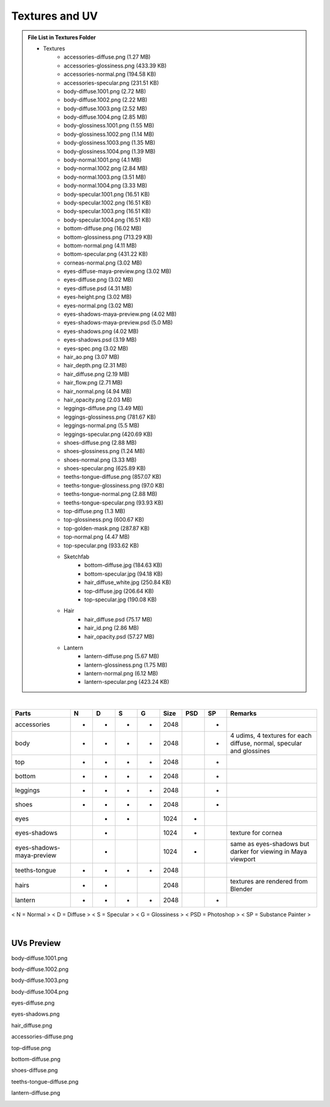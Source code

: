 ###############################
Textures and UV
###############################

.. _textures_bookmark:

.. role:: folder
.. role:: special

.. admonition:: File List in Textures Folder
	:class: refbox

	* :folder:`Textures`
	   * accessories-diffuse.png  :special:`(1.27 MB)`
	   * accessories-glossiness.png  :special:`(433.39 KB)`
	   * accessories-normal.png  :special:`(194.58 KB)`
	   * accessories-specular.png  :special:`(231.51 KB)`
	   * body-diffuse.1001.png  :special:`(2.72 MB)`
	   * body-diffuse.1002.png  :special:`(2.22 MB)`
	   * body-diffuse.1003.png  :special:`(2.52 MB)`
	   * body-diffuse.1004.png  :special:`(2.85 MB)`
	   * body-glossiness.1001.png  :special:`(1.55 MB)`
	   * body-glossiness.1002.png  :special:`(1.14 MB)`
	   * body-glossiness.1003.png  :special:`(1.35 MB)`
	   * body-glossiness.1004.png  :special:`(1.39 MB)`
	   * body-normal.1001.png  :special:`(4.1 MB)`
	   * body-normal.1002.png  :special:`(2.84 MB)`
	   * body-normal.1003.png  :special:`(3.51 MB)`
	   * body-normal.1004.png  :special:`(3.33 MB)`
	   * body-specular.1001.png  :special:`(16.51 KB)`
	   * body-specular.1002.png  :special:`(16.51 KB)`
	   * body-specular.1003.png  :special:`(16.51 KB)`
	   * body-specular.1004.png  :special:`(16.51 KB)`
	   * bottom-diffuse.png  :special:`(16.02 MB)`
	   * bottom-glossiness.png  :special:`(713.29 KB)`
	   * bottom-normal.png  :special:`(4.11 MB)`
	   * bottom-specular.png  :special:`(431.22 KB)`
	   * corneas-normal.png  :special:`(3.02 MB)`
	   * eyes-diffuse-maya-preview.png  :special:`(3.02 MB)`
	   * eyes-diffuse.png  :special:`(3.02 MB)`
	   * eyes-diffuse.psd  :special:`(4.31 MB)`
	   * eyes-height.png  :special:`(3.02 MB)`
	   * eyes-normal.png  :special:`(3.02 MB)`
	   * eyes-shadows-maya-preview.png  :special:`(4.02 MB)`
	   * eyes-shadows-maya-preview.psd  :special:`(5.0 MB)`
	   * eyes-shadows.png  :special:`(4.02 MB)`
	   * eyes-shadows.psd  :special:`(3.19 MB)`
	   * eyes-spec.png  :special:`(3.02 MB)`
	   * hair_ao.png  :special:`(3.07 MB)`
	   * hair_depth.png  :special:`(2.31 MB)`
	   * hair_diffuse.png  :special:`(2.19 MB)`
	   * hair_flow.png  :special:`(2.71 MB)`
	   * hair_normal.png  :special:`(4.94 MB)`
	   * hair_opacity.png  :special:`(2.03 MB)`
	   * leggings-diffuse.png  :special:`(3.49 MB)`
	   * leggings-glossiness.png  :special:`(781.67 KB)`
	   * leggings-normal.png  :special:`(5.5 MB)`
	   * leggings-specular.png  :special:`(420.69 KB)`
	   * shoes-diffuse.png  :special:`(2.88 MB)`
	   * shoes-glossiness.png  :special:`(1.24 MB)`
	   * shoes-normal.png  :special:`(3.33 MB)`
	   * shoes-specular.png  :special:`(625.89 KB)`
	   * teeths-tongue-diffuse.png  :special:`(857.07 KB)`
	   * teeths-tongue-glossiness.png  :special:`(97.0 KB)`
	   * teeths-tongue-normal.png  :special:`(2.88 MB)`
	   * teeths-tongue-specular.png  :special:`(93.93 KB)`
	   * top-diffuse.png  :special:`(1.3 MB)`
	   * top-glossiness.png  :special:`(600.67 KB)`
	   * top-golden-mask.png  :special:`(287.87 KB)`
	   * top-normal.png  :special:`(4.47 MB)`
	   * top-specular.png  :special:`(933.62 KB)`

	   * :folder:`Sketchfab`
	      * bottom-diffuse.jpg  :special:`(184.63 KB)`
	      * bottom-specular.jpg  :special:`(94.18 KB)`
	      * hair_diffuse_white.jpg  :special:`(250.84 KB)`
	      * top-diffuse.jpg  :special:`(206.64 KB)`
	      * top-specular.jpg  :special:`(190.08 KB)`

	   * :folder:`Hair`
	      * hair_diffuse.psd  :special:`(75.17 MB)`
	      * hair_id.png  :special:`(2.86 MB)`
	      * hair_opacity.psd  :special:`(57.27 MB)`

	   * :folder:`Lantern`
	      * lantern-diffuse.png  :special:`(5.67 MB)`
	      * lantern-glossiness.png  :special:`(1.75 MB)`
	      * lantern-normal.png  :special:`(6.12 MB)`
	      * lantern-specular.png  :special:`(423.24 KB)`

|

+---------------------------+---+---+---+---+------+-----+----+----------------------------------------------------------------------+
| Parts                     | N | D | S | G | Size | PSD | SP | Remarks                                                              |
+===========================+===+===+===+===+======+=====+====+======================================================================+
| accessories               | - | - | - | - | 2048 |     | -  |                                                                      |
+---------------------------+---+---+---+---+------+-----+----+----------------------------------------------------------------------+
| body                      | - | - | - | - | 2048 |     | -  | 4 udims, 4 textures for each diffuse, normal, specular and glossines |
+---------------------------+---+---+---+---+------+-----+----+----------------------------------------------------------------------+
| top                       | - | - | - | - | 2048 |     | -  |                                                                      |
+---------------------------+---+---+---+---+------+-----+----+----------------------------------------------------------------------+
| bottom                    | - | - | - | - | 2048 |     | -  |                                                                      |
+---------------------------+---+---+---+---+------+-----+----+----------------------------------------------------------------------+
| leggings                  | - | - | - | - | 2048 |     | -  |                                                                      |
+---------------------------+---+---+---+---+------+-----+----+----------------------------------------------------------------------+
| shoes                     | - | - | - | - | 2048 |     | -  |                                                                      |
+---------------------------+---+---+---+---+------+-----+----+----------------------------------------------------------------------+
| eyes                      |   | - | - |   | 1024 | -   |    |                                                                      |
+---------------------------+---+---+---+---+------+-----+----+----------------------------------------------------------------------+
| eyes-shadows              |   | - |   |   | 1024 | -   |    | texture for cornea                                                   |
+---------------------------+---+---+---+---+------+-----+----+----------------------------------------------------------------------+
| eyes-shadows-maya-preview |   | - |   |   | 1024 | -   |    | same as eyes-shadows but darker for viewing in Maya viewport         |
+---------------------------+---+---+---+---+------+-----+----+----------------------------------------------------------------------+
| teeths-tongue             | - | - | - | - | 2048 |     |    |                                                                      |
+---------------------------+---+---+---+---+------+-----+----+----------------------------------------------------------------------+
| hairs                     | - | - |   |   | 2048 |     |    | textures are rendered from Blender                                   |
+---------------------------+---+---+---+---+------+-----+----+----------------------------------------------------------------------+
| lantern                   | - | - | - | - | 2048 |     | -  |                                                                      |
+---------------------------+---+---+---+---+------+-----+----+----------------------------------------------------------------------+

< N = Normal > < D = Diffuse > < S = Specular > < G = Glossiness > < PSD = Photoshop > < SP = Substance Painter >

|

********************************************************
UVs Preview
********************************************************

body-diffuse.1001.png

.. image:: /images/textures/body-diffuse.1001.jpg
	:align: center

body-diffuse.1002.png

.. image:: /images/textures/body-diffuse.1002.jpg
	:align: center

body-diffuse.1003.png

.. image:: /images/textures/body-diffuse.1003.jpg
	:align: center

body-diffuse.1004.png

.. image:: /images/textures/body-diffuse.1004.jpg
	:align: center

eyes-diffuse.png

.. image:: /images/textures/eyes-diffuse.jpg
	:align: center

eyes-shadows.png

.. image:: /images/textures/eyes-shadows.jpg
	:align: center

hair_diffuse.png

.. image:: /images/textures/hair_diffuse.jpg
	:align: center

accessories-diffuse.png

.. image:: /images/textures/accessories-diffuse.jpg
	:align: center

top-diffuse.png

.. image:: /images/textures/top-diffuse.jpg
	:align: center

bottom-diffuse.png

.. image:: /images/textures/bottom-diffuse.jpg
	:align: center

shoes-diffuse.png

.. image:: /images/textures/shoes-diffuse.jpg
	:align: center

teeths-tongue-diffuse.png

.. image:: /images/textures/teeths-tongue-diffuse.jpg
	:align: center

lantern-diffuse.png

.. image:: /images/textures/lantern-diffuse.jpg
	:align: center




.. .. note::
.. 	Rationale behind using < F1 > key: Although < F1 > key is commonly used for Help function, I find that I rarely use this key for help. I open the Help Manual through the menu when I need it.

.. .. note::
.. 	Default Nvil hotkey for this: < None >

